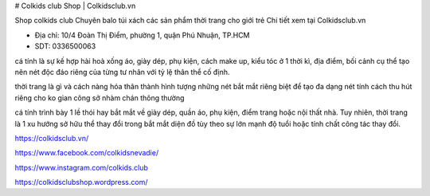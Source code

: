 # Colkids club Shop | Colkidsclub.vn

Shop colkids club Chuyên balo túi xách các sản phẩm thời trang cho giới trẻ Chi tiết xem tại Colkidsclub.vn

- Địa chỉ: 10/4 Đoàn Thị Điểm, phường 1, quận Phú Nhuận, TP.HCM

- SDT: 0336500063

cá tính là sự kế hợp hài hoà xống áo, giày dép, phụ kiện, cách make up, kiểu tóc ở 1 thời kì, địa điểm, bối cảnh cụ thể tạo nên nét độc đáo riêng của từng tư nhân với tỷ lệ thân thể cố định.

thời trang là gì và cách nàng hóa thân thành hình tượng những nét bắt mắt riêng biệt để tạo đa dạng nét tính cách thu hút riêng cho ko gian công sở nhàm chán thông thường

cá tính trình bày 1 lề thói hay bắt mắt về giày dép, quần áo, phụ kiện, điểm trang hoặc nội thất nhà. Tuy nhiên, thời trang là 1 xu hướng sở hữu thể thay đổi trong bắt mắt diện đồ tùy theo sự lớn mạnh độ tuổi hoặc tính chất công tác thay đổi.

https://colkidsclub.vn/

https://www.facebook.com/colkidsnevadie/

https://www.instagram.com/colkids.club

https://colkidsclubshop.wordpress.com/
